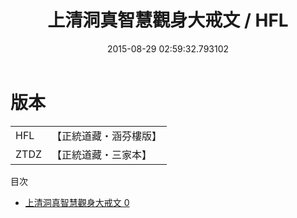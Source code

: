 #+TITLE: 上清洞真智慧觀身大戒文 / HFL

#+DATE: 2015-08-29 02:59:32.793102
* 版本
 |       HFL|【正統道藏・涵芬樓版】|
 |      ZTDZ|【正統道藏・三家本】|
目次
 - [[file:KR5g0173_000.txt][上清洞真智慧觀身大戒文 0]]
